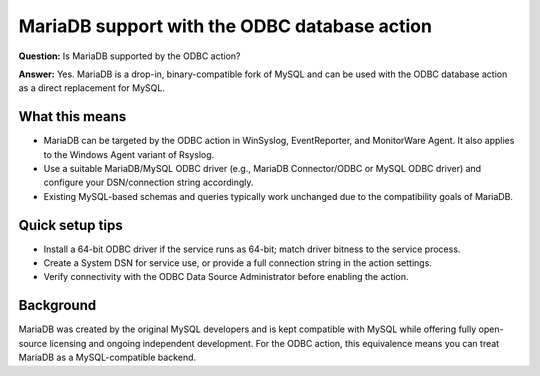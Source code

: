 .. _faq-odbc-mariadb-support:

MariaDB support with the ODBC database action
=============================================

**Question:** Is MariaDB supported by the ODBC action?

**Answer:** Yes. MariaDB is a drop-in, binary-compatible fork of MySQL and can be
used with the ODBC database action as a direct replacement for MySQL.

What this means
---------------

- MariaDB can be targeted by the ODBC action in WinSyslog, EventReporter, and
  MonitorWare Agent. It also applies to the Windows Agent variant of Rsyslog.
- Use a suitable MariaDB/MySQL ODBC driver (e.g., MariaDB Connector/ODBC or
  MySQL ODBC driver) and configure your DSN/connection string accordingly.
- Existing MySQL-based schemas and queries typically work unchanged due to the
  compatibility goals of MariaDB.

Quick setup tips
----------------

- Install a 64-bit ODBC driver if the service runs as 64-bit; match driver
  bitness to the service process.
- Create a System DSN for service use, or provide a full connection string in
  the action settings.
- Verify connectivity with the ODBC Data Source Administrator before enabling
  the action.

Background
----------

MariaDB was created by the original MySQL developers and is kept compatible
with MySQL while offering fully open-source licensing and ongoing independent
development. For the ODBC action, this equivalence means you can treat MariaDB
as a MySQL-compatible backend.


